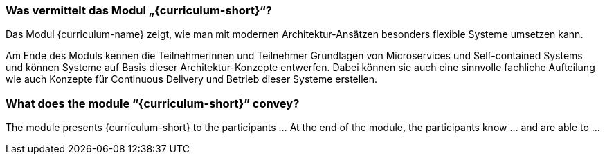 // tag::DE[]
=== Was vermittelt das Modul „{curriculum-short}“?

Das Modul {curriculum-name} zeigt, wie man mit modernen
Architektur-Ansätzen besonders flexible Systeme umsetzen kann.

Am Ende des Moduls kennen die Teilnehmerinnen und Teilnehmer Grundlagen von Microservices und Self-contained Systems und können Systeme auf Basis dieser Architektur-Konzepte entwerfen. Dabei können sie auch eine sinnvolle fachliche Aufteilung wie auch Konzepte für Continuous Delivery und Betrieb dieser Systeme erstellen.

// end::DE[]

// tag::EN[]
=== What does the module “{curriculum-short}” convey?

The module presents {curriculum-short} to the participants …
At the end of the module, the participants know … and are able to …
// end::EN[]

